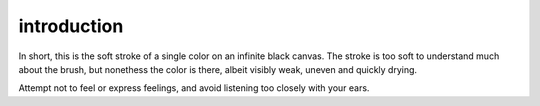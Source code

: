 introduction
============

In short, this is the soft stroke of a single color on an infinite black canvas. The stroke is too soft to understand much about the brush, but nonethess the color is there, albeit visibly weak, uneven and quickly drying.

Attempt not to feel or express feelings, and avoid listening too closely with your ears.
